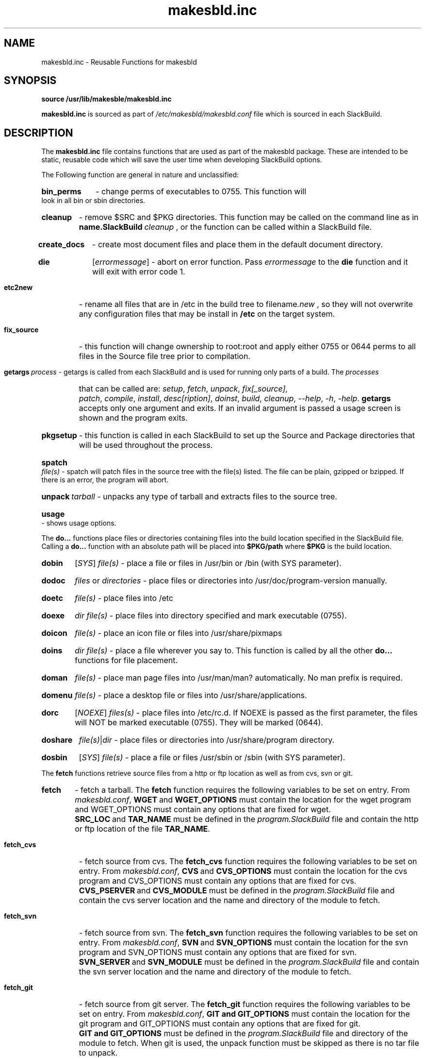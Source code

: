.\" makesbld function reference man page
.TH makesbld.inc 5 1/2007 "Linux" "makesbld Function Reference"

.SH NAME
makesbld.inc \- Reusable Functions for makesbld

.SH SYNOPSIS
.B source /usr/lib/makesble/makesbld.inc
.P
.B makesbld.inc
is sourced as part of
.I /etc/makesbld/makesbld.conf
file which is sourced in each SlackBuild.

.SH DESCRIPTION
The 
.B makesbld.inc
file contains functions that are used as part of the makesbld
package. These are intended to be static, reusable code which
will save the user time when developing SlackBuild options.
.P
The Following function are general in nature and unclassified:
.HP
.B bin_perms
\- change perms of executables to 0755. This function will
look in all bin or sbin directories.
.HP
.B cleanup
\- remove $SRC and $PKG directories. This function may be called
on the command line as in
.BI name.SlackBuild\  cleanup
, or the function can be called within a SlackBuild file.
.HP
.B create_docs
\- create most document files and place them in the default
document directory.
.HP
.B die
.RI [ errormessage ]
\- abort on error function. Pass
.I errormessage
to the
.B die
function and it will exit with error code 1.
.HP
.B etc2new
\- rename all files that are in /etc in the build tree to
.RI filename .new
, so they will not overwrite any configuration files that
may be install in
.B /etc
on the target system.
.HP
.B fix_source
\- this function will change ownership to root:root and
apply either 0755 or 0644 perms to all files in the Source
file tree prior to compilation.
.HP
.BI getargs\  process
\- getargs is called from each SlackBuild and is used for running
only parts of a build. The
.I processes
that can be called are:
.IR setup ,\  fetch ,\  unpack ,\  fix[_source] ,\ 
.IR patch ,\  compile ,\  install ,\  desc[ription] ,
.IR doinst ,\  build ,\  cleanup ,\  \--help ,
.IR \-h ,\  \-help .
.B getargs
accepts only one argument and exits. If an invalid argument is passed
a usage screen is shown and the program exits.
.HP
.B pkgsetup
\- this function is called in each SlackBuild to set up the
Source and Package directories that will be used throughout
the process.
.HP
.BI spatch\  file(s)
\- spatch will patch files in the source tree with the file(s)
listed. The file can be plain, gzipped or bzipped. If there is
an error, the program will abort.
.HP
.BI unpack\  tarball
\- unpacks any type of tarball and extracts files to the source
tree.
.HP
.B usage
\- shows usage options.

.P
The
.B do...
functions place files or directories containing files
into the build location specified in the SlackBuild file.
Calling a
.B do...
function with an absolute path will be placed into
.B $PKG/path
where
.B $PKG
is the build location.
.HP
.B dobin
.RI [ SYS ]
.I file(s)
\- place a file or files in /usr/bin or /bin (with SYS parameter).
.HP
.B dodoc
.I files
or
.I directories
\- place files or directories into /usr/doc/program-version
manually.
.HP
.B doetc
.I file(s)
\- place files into /etc
.HP
.B doexe
.I dir file(s)
\- place files into directory specified and mark executable (0755).
.HP
.B doicon
.I file(s)
\- place an icon file or files into /usr/share/pixmaps
.HP
.B doins
.I dir file(s)
\- place a file wherever you say to. This function is called by
all the other
.B do...
functions for file placement.
.HP
.B doman
.I file(s)
\- place man page files into /usr/man/man? automatically. No
man prefix is required.
.HP
.B domenu
.I file(s)
\- place a desktop file or files into /usr/share/applications.
.HP
.B dorc
.RI [ NOEXE ]
.I files(s)
\- place files into /etc/rc.d. If NOEXE is passed as the first
parameter, the files will NOT be marked executable (0755). They
will be marked (0644).
.HP 
.B doshare
.IR file(s) | dir
\- place files or directories into /usr/share/program directory.
.HP
.B dosbin
.RI [ SYS ]
.I file(s)
\- place a file or files /usr/sbin or /sbin (with SYS parameter).

.P
The
.B fetch
functions retrieve source files from a http or ftp location
as well as from cvs, svn or git.
.HP
.B fetch
\- fetch a tarball.
The
.B fetch
function requires the following variables to be set on entry.
From
.IR makesbld.conf ,
.BR WGET\  and\  WGET_OPTIONS
must contain the location for the wget program and
WGET_OPTIONS must contain any options that are fixed
for wget.
.BR SRC_LOC\  and\  TAR_NAME
must be defined in the
.I program.SlackBuild
file and contain the http or ftp location of the
file
.BR TAR_NAME .
.HP
.B fetch_cvs
\- fetch source from cvs.
The
.B fetch_cvs
function requires the following variables to be set on entry.
From
.IR makesbld.conf ,
.BR CVS\  and\  CVS_OPTIONS
must contain the location for the cvs program and
CVS_OPTIONS must contain any options that are fixed
for cvs.
.BR CVS_PSERVER\  and\  CVS_MODULE
must be defined in the
.I program.SlackBuild
file and contain the cvs server location and the
name and directory of the module to fetch.
.HP
.B fetch_svn
\- fetch source from svn.
The
.B fetch_svn
function requires the following variables to be set on entry.
From
.IR makesbld.conf ,
.BR SVN\  and\  SVN_OPTIONS
must contain the location for the svn program and
SVN_OPTIONS must contain any options that are fixed
for svn.
.BR SVN_SERVER\  and\  SVN_MODULE
must be defined in the
.I program.SlackBuild
file and contain the svn server location and the
name and directory of the module to fetch.
.HP
.B fetch_git
\- fetch source from git server.
The 
.B fetch_git
function requires the following variables to be set on entry.
From
.IR makesbld.conf ,
.BR GIT\ and\ GIT_OPTIONS
must contain the location for the git program and
GIT_OPTIONS must contain any options that are fixed
for git.
.BR GIT\ and\ GIT_OPTIONS
must be defined in the
.I program.SlackBuild
file and directory of the module to fetch. When git is used, the unpack
function must be skipped as there is no tar file to unpack.
.P
The zip and strip functions (to be completed)
.HP
gzip_man_info() - gzip man and info pages
.HP
gzip_docs() [NOR] - gzip documents. NOR=norecurse dir
.HP
gzip_info() - gzip info files
.HP
gzip_man() - gzip man files
.HP
gzip_misc() dir [NOR] - gzip files wherever you say to. NOR=norecurse dir
gzipped, or bzipped.
.HP
strip_all() - calls strip bin|lib|static
.HP
strip_bin() - strip bin files in $PKG
.HP
strip_lib() - strip library files in $PKG
.HP
strip_static() - strip static files in $PKG

.SH SEE ALSO
.BR makesbld (1), makesbld.conf (5)

.SH BUGS
Let me know!

.SH ACKNOWLEDGMENTS
Jim Simmons at http://www.linuxpackages.net, whose original
.B slackbuilds
package got me started on this project.
.P
Lasse Collin from http://www.tukaani.org for help and
necessary corrections to several of the functions in this
file. The Tukanni project offers its own build scripting
system, called
.BR tukbuild .
.P
Gentoo Linux at http://www.gentoo.org, whose ebuild system
is the gold standard for package management, creation, and
distribution. The
.B do...
functions are shamelessly mimmicked from Gentoo.
.SH AUTHOR
Peter Hyman <pete@peterhyman.com>
